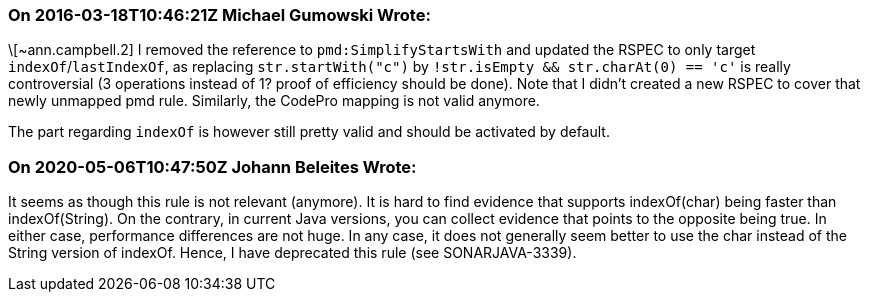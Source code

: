 === On 2016-03-18T10:46:21Z Michael Gumowski Wrote:
\[~ann.campbell.2] I removed the reference to ``++pmd:SimplifyStartsWith++`` and updated the RSPEC to only target ``++indexOf++``/``++lastIndexOf++``, as replacing ``++str.startWith("c")++`` by ``++!str.isEmpty && str.charAt(0) == 'c'++`` is really controversial (3 operations instead of 1? proof of efficiency should be done). Note that I didn't created a new RSPEC to cover that newly unmapped pmd rule. Similarly, the CodePro mapping is not valid anymore.


The part regarding ``++indexOf++`` is however still pretty valid and should be activated by default.

=== On 2020-05-06T10:47:50Z Johann Beleites Wrote:
It seems as though this rule is not relevant (anymore). It is hard to find evidence that supports indexOf(char) being faster than indexOf(String). On the contrary, in current Java versions, you can collect evidence that points to the opposite being true. In either case, performance differences are not huge. In any case, it does not generally seem better to use the char instead of the String version of indexOf. Hence, I have deprecated this rule (see SONARJAVA-3339).

